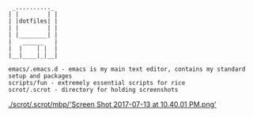 #+BEGIN_SRC
 _.........._
| |        | |
| |dotfiles| |
| |        | |
| |________| |
|   ______   |
|  |    | |  |
|__|____|_|__|

emacs/.emacs.d - emacs is my main text editor, contains my standard setup and packages
scripts/fun - extremely essential scripts for rice
scrot/.scrot - directory for holding screenshots
#+END_SRC

[[./scrot/.scrot/mbp/'Screen Shot 2017-07-13 at 10.40.01 PM.png']]
